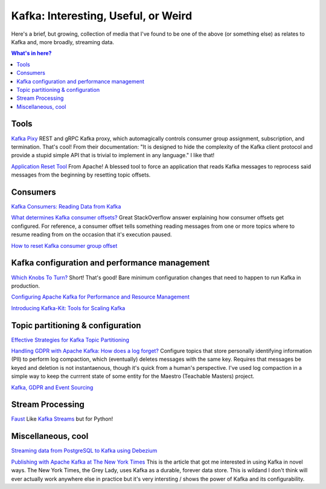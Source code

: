 Kafka: Interesting, Useful, or Weird
====================================

Here's a brief, but growing, collection of media that I've found to be one of the above (or something else) as relates to Kafka and, more broadly, streaming data.

.. contents:: What's in here?

Tools
-----

`Kafka Pixy <https://github.com/mailgun/kafka-pixy>`__ REST and gRPC Kafka proxy, which automagically controls consumer group assignment, subscription, and termination. That's cool! From their documentation: "It is designed to hide the complexity of the Kafka client protocol and provide a stupid simple API that is trivial to implement in any language." I like that!

`Application Reset Tool <https://kafka.apache.org/21/documentation/streams/developer-guide/app-reset-tool>`__ From Apache! A blessed tool to force an application that reads Kafka messages to reprocess said messages from the beginning by resetting topic offsets.

Consumers
---------

`Kafka Consumers: Reading Data from Kafka <https://www.oreilly.com/library/view/kafka-the-definitive/9781491936153/ch04.html>`__

`What determines Kafka consumer offsets? <https://stackoverflow.com/a/32392174/2387597>`__ Great StackOverflow answer explaining how consumer offsets get configured. For reference, a consumer offset tells something reading messages from one or more topics where to resume reading from on the occasion that it's execution paused.

`How to reset Kafka consumer group offset <https://gist.github.com/marwei/cd40657c481f94ebe273ecc16601674b>`__

Kafka configuration and performance management
----------------------------------------------

`Which Knobs To Turn? <https://bigdatagurus.wordpress.com/2017/07/28/kafka-which-knobs-to-turn/>`__ Short! That's good! Bare minimum configuration changes that need to happen to run Kafka in production.

`Configuring Apache Kafka for Performance and Resource Management <https://www.cloudera.com/documentation/kafka/latest/topics/kafka_performance.html>`__

`Introducing Kafka-Kit: Tools for Scaling Kafka <https://www.datadoghq.com/blog/engineering/introducing-kafka-kit-tools-for-scaling-kafka/>`__

Topic partitioning & configuration
----------------------------------

`Effective Strategies for Kafka Topic Partitioning <https://blog.newrelic.com/engineering/effective-strategies-kafka-topic-partitioning/>`__

`Handling GDPR with Apache Kafka: How does a log forget? <https://www.confluent.io/blog/handling-gdpr-log-forget/>`__ Configure topics that store personally identifying information (PII) to perform log compaction, which (eventually) deletes messages with the same key. Requires that messages be keyed and deletion is not instantaenous, though it's quick from a human's perspective. I've used log compaction in a simple way to keep the currrent state of some entity for the Maestro (Teachable Masters) project.

`Kafka, GDPR and Event Sourcing <https://danlebrero.com/2018/04/11/kafka-gdpr-event-sourcing/>`__

Stream Processing
-----------------

`Faust <https://github.com/robinhood/faust>`__ Like `Kafka Streams <https://kafka.apache.org/documentation/streams/>`__ but for Python!

Miscellaneous, cool
-------------------

`Streaming data from PostgreSQL to Kafka using Debezium <https://medium.com/@tilakpatidar/streaming-data-from-postgresql-to-kafka-using-debezium-a14a2644906d>`__

`Publishing with Apache Kafka at The New York Times <https://app.getpocket.com/read/1881803965>`__ This is the article that got me interested in using Kafka in novel ways. The New York Times,  the Grey Lady, uses Kafka as a durable, forever data store. This is wildand I don't think will ever actually work anywhere else in practice but it's very intersting / shows the power of Kafka and its configurability.